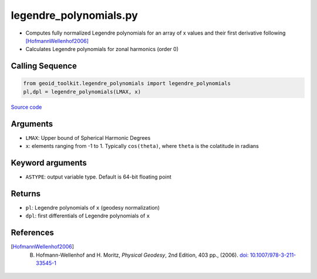 =======================
legendre_polynomials.py
=======================

- Computes fully normalized Legendre polynomials for an array of x values and their first derivative following [HofmannWellenhof2006]_
- Calculates Legendre polynomials for zonal harmonics (order 0)

Calling Sequence
################

.. code-block:: python

    from geoid_toolkit.legendre_polynomials import legendre_polynomials
    pl,dpl = legendre_polynomials(LMAX, x)

`Source code`__

.. __: https://github.com/tsutterley/geoid-toolkit/blob/main/geoid_toolkit/legendre_polynomials.py

Arguments
#########

- ``LMAX``: Upper bound of Spherical Harmonic Degrees
- ``x``: elements ranging from -1 to 1. Typically ``cos(theta)``, where ``theta`` is the colatitude in radians

Keyword arguments
#################

- ``ASTYPE``: output variable type. Default is 64-bit floating point

Returns
#######

- ``pl``: Legendre polynomials of ``x`` (geodesy normalization)
- ``dpl``: first differentials of Legendre polynomials of ``x``

References
##########

.. [HofmannWellenhof2006] B. Hofmann-Wellenhof and H. Moritz, *Physical Geodesy*, 2nd Edition, 403 pp., (2006). `doi: 10.1007/978-3-211-33545-1 <https://doi.org/10.1007/978-3-211-33545-1>`_
